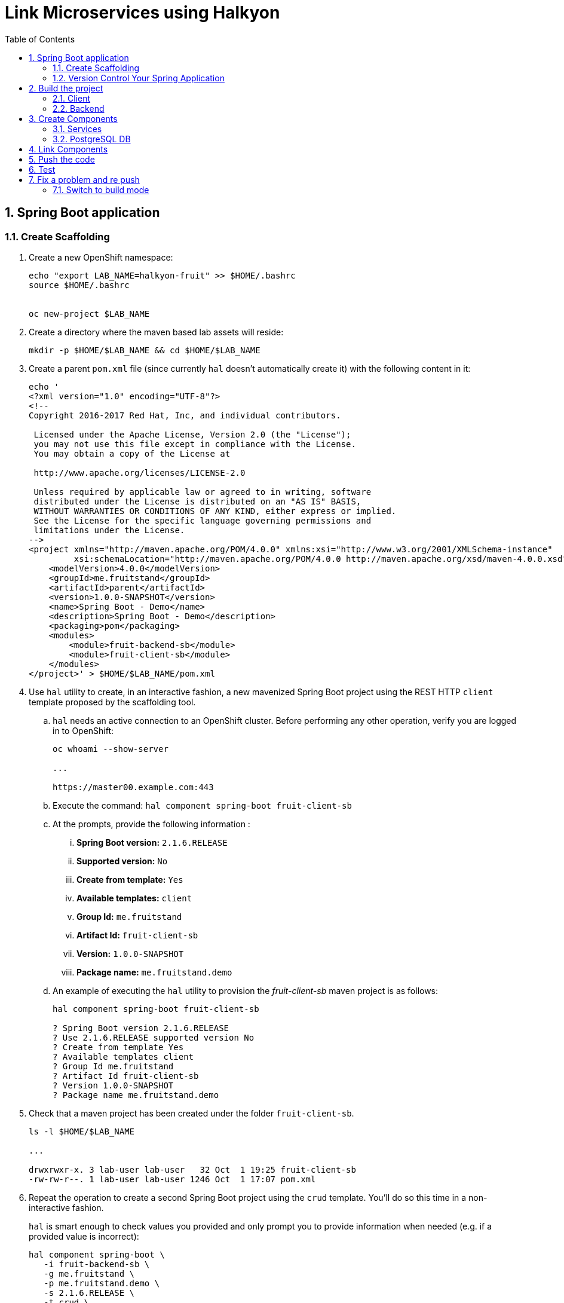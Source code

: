 :noaudio:
:scrollbar:
:data-uri:
:toc2:
:linkattrs:

= Link Microservices using Halkyon

:numbered:


== Spring Boot application

=== Create Scaffolding

. Create a new OpenShift namespace:
+
----
echo "export LAB_NAME=halkyon-fruit" >> $HOME/.bashrc
source $HOME/.bashrc


oc new-project $LAB_NAME
----

. Create a directory where the maven based lab assets will reside:
+
----
mkdir -p $HOME/$LAB_NAME && cd $HOME/$LAB_NAME
----


. Create a parent `pom.xml` file (since currently `hal` doesn't automatically create it) with the following content in it:
+
-----
echo '
<?xml version="1.0" encoding="UTF-8"?>
<!--
Copyright 2016-2017 Red Hat, Inc, and individual contributors.

 Licensed under the Apache License, Version 2.0 (the "License");
 you may not use this file except in compliance with the License.
 You may obtain a copy of the License at

 http://www.apache.org/licenses/LICENSE-2.0

 Unless required by applicable law or agreed to in writing, software
 distributed under the License is distributed on an "AS IS" BASIS,
 WITHOUT WARRANTIES OR CONDITIONS OF ANY KIND, either express or implied.
 See the License for the specific language governing permissions and
 limitations under the License.
-->
<project xmlns="http://maven.apache.org/POM/4.0.0" xmlns:xsi="http://www.w3.org/2001/XMLSchema-instance"
         xsi:schemaLocation="http://maven.apache.org/POM/4.0.0 http://maven.apache.org/xsd/maven-4.0.0.xsd">
    <modelVersion>4.0.0</modelVersion>
    <groupId>me.fruitstand</groupId>
    <artifactId>parent</artifactId>
    <version>1.0.0-SNAPSHOT</version>
    <name>Spring Boot - Demo</name>
    <description>Spring Boot - Demo</description>
    <packaging>pom</packaging>
    <modules>
        <module>fruit-backend-sb</module>
        <module>fruit-client-sb</module>
    </modules>
</project>' > $HOME/$LAB_NAME/pom.xml
-----



. Use `hal` utility to create, in an interactive fashion, a new mavenized Spring Boot project using the REST HTTP `client` template proposed by the scaffolding tool.

.. `hal` needs an active connection to an OpenShift cluster.
Before performing any other operation, verify you are logged in to OpenShift:
+
----
oc whoami --show-server

...

https://master00.example.com:443

----

.. Execute the command: `hal component spring-boot fruit-client-sb`
.. At the prompts, provide the following information :
... *Spring Boot version:* `2.1.6.RELEASE`
... *Supported version:* `No`
... *Create from template:* `Yes`
... *Available templates:* `client`
... *Group Id:* `me.fruitstand`
... *Artifact Id:* `fruit-client-sb`
... *Version:* `1.0.0-SNAPSHOT`
... *Package name:* `me.fruitstand.demo`

.. An example of executing the `hal` utility to provision the _fruit-client-sb_ maven project is as follows:
+
----
hal component spring-boot fruit-client-sb

? Spring Boot version 2.1.6.RELEASE
? Use 2.1.6.RELEASE supported version No
? Create from template Yes
? Available templates client
? Group Id me.fruitstand
? Artifact Id fruit-client-sb
? Version 1.0.0-SNAPSHOT
? Package name me.fruitstand.demo
----

. Check that a maven project has been created under the folder `fruit-client-sb`.
+
-----
ls -l $HOME/$LAB_NAME

...

drwxrwxr-x. 3 lab-user lab-user   32 Oct  1 19:25 fruit-client-sb
-rw-rw-r--. 1 lab-user lab-user 1246 Oct  1 17:07 pom.xml
-----

. Repeat the operation to create a second Spring Boot project using the `crud` template.
You'll do so this time in a non-interactive fashion.
+
`hal` is smart enough to check values you provided and only prompt you to provide information when needed (e.g. if a provided value is incorrect):
+
----
hal component spring-boot \
   -i fruit-backend-sb \
   -g me.fruitstand \
   -p me.fruitstand.demo \
   -s 2.1.6.RELEASE \
   -t crud \
   -v 1.0.0-SNAPSHOT \
   --supported=false  \
  fruit-backend-sb
----

. Create a `.gitignore` file to ignore the files added by your IDE and the build tool (maven in this case)
+
----
touch $HOME/$LAB_NAME/.gitignore
echo "*/target" >> $HOME/$LAB_NAME/.gitignore
echo ".idea/" >> $HOME/$LAB_NAME/.gitignore
----
+
**Remark**: The previous command added ignored for files added by IntelliJ. If a different IDE is being used, the command will be to updated.

=== Version Control Your Spring Application

. Create a `git repo` within the https://github.com/rhte-eu `org` for the EU Session Lab or https://github.com/rhte-us for the US Session Lab using your first and last name concatenated and cut after 8 chars as git hub repo name  (E.g : for the user Charles Moulliard, then the acronym to be used is `cmoullia`).

.. Execute the following command in a terminal:
+
----
bash <(curl -s https://raw.githubusercontent.com/halkyonio/rhte_lab_2019/master/scripts/git-create.sh)
----

.. Example of project created for `cmoullia`:
+
----
bash <(curl -s https://raw.githubusercontent.com/halkyonio/rhte_lab_2019/master/scripts/git-create.sh)
Repo name (hit enter to use 'cmoullia')?
cmoullia
Creating Github repository 'cmoullia' under 'rhte-eu' ...
curl -u xxxxx:yyyyy https://api.github.com/orgs/rhte-eu/repos -d '{name:$repo_name, description:My cool $repo_name, private: false, has_issues: false, has_projects: true, has_wiki:false }'
done.
----

. The next step is to initialize a git repository, add the `pom.xml, .gitignore` files created earlier along with the two Spring Boot applications. Finally push to the  proper remote repository:
+
----
cd $HOME/$LAB_NAME
git init
git add .gitignore pom.xml fruit-backend-sb/ fruit-client-sb/
git commit -m "Initial project" -a
git remote add origin https://rhte-user:\!demo12345@github.com/<RHTE_ORG>/<YOUR_REPO_NAME>.git
git push -u origin master
----
+
**Note** that the user and password to push to the repo are `username="rhte-user"` and `password="!demo12345"`

== Build the project

=== Client

Package your Spring Boot client application using the following maven commands:
----
mvn package -f fruit-client-sb
----

*Remark*: While this command isn't mandatory for the proper execution of the lab's scenario, it is nonetheless suggested in order to ensure that the Spring Boot project will correctly created.

=== Backend

Now, package the backend Spring Boot application, paying special attention to the `local` maven profile:
----
mvn package -f fruit-backend-sb -Plocal
----

**Remarks**:

- We need to use the `local` profile because the project is set up to work both locally using a `H2` database for quick testing and "remotely" using a `PostgreSQL` database.
  The `kubernetes` profile is enabled by default. This information is mirrored within the 2 Spring Boot application properties files under the folder `src/main/resources`.
  The `application.properties` file corresponds to the `local` profile while `application-kubernetes.properties` is used for `kubernetes` deployment.
  These 2 files contains the Spring Boot properties to configure the Datasource needed to access the database.
+
----
src/main/resources/application-kubernetes.properties
spring.datasource.url=jdbc:postgresql://${DB_HOST}:${DB_PORT}/${DB_NAME}
spring.datasource.username=${DB_USER}
spring.datasource.password=${DB_PASSWORD}
spring.datasource.driver-class-name=org.postgresql.Driver
----
+
- Note also that this file contains a `Dekorate environment variable` definition called `SPRING_PROFILES_ACTIVE` with a `kubernetes` value.
This is how Halkyon knows to activate the Spring `kubernetes` profile, i.e. make Spring Boot uses `application-kubernetes.properties` when
booting instead of the default `application.properties`.
+
----
src/main/resources/application-kubernetes.properties
...
dekorate.component.envs[0].name=SPRING_PROFILES_ACTIVE
dekorate.component.envs[0].value=kubernetes
----
+
- Finally, you can also see that the database connection parameters `${DB_xxxxx}` reference environment variables. These values will be injected
into your microservice application when you create a link between it and the appropriate database capability.

== Create Components

A component represents a microservice to be deployed. 
The Component Custom Resource provides the descriptor that allows Kubernetes/OpenShift to deploy the microservice and, optionally, expose it outside of the cluster.

Creating and using a component is a two step process: first inform the operator about the component by "creating" it, then make
its associated application available to the cluster to be able to run it by "pushing" it to the cluster.

=== Services

First check if you are using your project:
----
oc project
Using project "rhtelab" on server "https://api.cluster-416e.416e.sandbox352.opentlc.com:6443".
----

Next create the different microservices as `components` using the `hal component create` command.
During this process, the tool will create a `Component` custom resource using the Java Dekorate Library which will be handled by the halkyon operator to create all the Kubernetes resources
needed to deploy your application properly. You only need to worry about your component metadata instead of wondering how it
needs to be materialized in the cluster using Deployments, Services, etc…
----
hal component create -c fruit-client-sb
'fruit-client-sb' component was not found, initializing it
 ✓  Waiting for component fruit-client-sb to be ready…
 ✓  Successfully created 'fruit-client-sb' component
hal component create -c fruit-backend-sb
'fruit-backend-sb' component was not found, initializing it
 ✓  Waiting for component fruit-backend-sb to be ready…
 ✓  Successfully created 'fruit-backend-sb' component
----

**Note**:

You can discover the file populated by Dekorate by opening the following folder `{fruit-client-sb,fruit-backend-sb}/target/classes/META-INF/dekorate/`

----
Example of halkyon.yml file
---
apiVersion: "v1"
kind: "List"
items:
- apiVersion: "halkyon.io/v1beta1"
  kind: "Component"
  metadata:
    labels:
      app: "fruit-backend-sb"
    name: "fruit-backend-sb"
  spec:
    deploymentMode: "dev"
    runtime: "spring-boot"
    version: "2.1.6.RELEASE"
    exposeService: true
    envs:
    - name: "SPRING_PROFILES_ACTIVE"
      value: "kubernetes"
    buildConfig:
      type: "s2i"
      url: "https://github.com/rhte-eu/cmoullia1.git"
      ref: "master"
      contextPath: ""
      moduleDirName: "fruit-backend-sb"
    port: 8080
----

IMPORTANT: Take the time to discuss with the instructor the content of this file ;-)

Check if the components have been correctly installed within another terminal
----
oc get cp
NAME               RUNTIME       VERSION         AGE       MODE      STATUS    MESSAGE                                                                    REVISION
fruit-backend-sb   spring-boot   2.1.6.RELEASE   11s       dev       Pending   pod is not ready for Component 'fruit-backend-sb' in namespace 'rhtelab'
fruit-client-sb    spring-boot   2.1.6.RELEASE   103s      dev       Ready     Ready
----

NOTE: if you try to access the associated services, they won't work because the components haven't been wired together yet. Hence the need for the following steps! :smile:

=== PostgreSQL DB

By creating a capability, we will then inform the Operator that the corresponding service needs to be installed. For the purpose of this lab, we will create a database capability. More specifically we will create a PostgreSQL database.

So, create a capability using the interactive mode of the `hal` tool and this command `hal capability create`:

Select as :

    Category: `database`
    Type: `postgres`
    version : `10`
    Default-name: `postgres-db`

For the parameters which are needed to configure not only the database's instance but also the parameters of the Java Datasource
used by the Spring JPA component, use the following key-value pairs:

    DB_NAME: `sample-db`
    DB_PASSWORD: `admin`
    DB_USER: `admin`

The output of the execution of the command should be similar to what it is is displayed here after:
----
hal capability create
? Category database
? Type postgres
? Version 10
? Change default name (postgres-db)
? Enter a value for string property DB_NAME: sample-db
? Enter a value for string property DB_PASSWORD: admin
? Enter a value for string property DB_USER: admin
 ✓  Created capability postgres-db
----

Check the capability status:
----
oc get capabilities
NAME                                      CATEGORY   KIND      AGE       STATUS    MESSAGE                                                                                                      REVISION
postgres-capability-1568134805423273000   Database             25s       Pending   postgreSQL db is not ready for Capability 'postgres-capability-1568134805423273000' in namespace 'rhtelab'
----

If the status is not ready, wait a few moments for the `KubeDB` operator to create the database within your namespace and repeat the command again
----
oc get capability
NAME          CATEGORY   KIND      AGE       STATUS    MESSAGE   REVISION
postgres-db   Database             4m        Ready     Ready
----

TIP: You can for all the resources created check the content generated using the oc command : `oc get component postgres-db -o yaml`, ...

== Link Components

Creating the `components` and the `capability` is not enough as we must pass different information to the `components` in order to let them
to know how to access the endpoint of the REST service exposed by the `fruit-backend` for example or to fill the parameters of the datasource to access the database.

This is what we will perform within this section of the lab using the `hal link create` command where we will inject (or bind/wire) the information
within the component deployed

To wire the `fruit-backend-sb` component with the `postgres-db` capability, we will then create a link.
Execute `hal link create` to use the interactive mode and next select the following information.

    Target: `component: fruit-backend-sb`
    Use secret: `Y`
    Secret (only potential matches shown) : `postgres-db-config`
    Change default name (fruit-backend-sb-link-1568907618694167000): `fruit-backend-sb-link`

The resulting outcome of the execution of the command is :
----
hal link create
? Target component: fruit-backend-sb
? Use Secret Yes
Selected link type: Secret
? Secret (only potential matches shown) postgres-db-config
? Change default name fruit-backend-sb-link
 ✓  Created link fruit-backend-sb-link
----

**REMARK**: The parameters `DB_xxxx` defined within the secret will be then used to create the corresponding ENV variables mounted to the Spring Boot application when it will start.

**IMPORTANT**: The current releases of  `Hal` and `Halkyon` operator used for this lab rely on the assumption that you know the type of the information to be injected (e.g : secret, env variable, ...).
While this approach is perfectly fine for a lab, that should be definitively improved and that will become part of future iterations of the `halkyon` technology using a contract definition.

To configure the Rest Client of the Spring Boot `fruit-client-sb`, we have defined a variable called `${KUBERNETES_ENDPOINT_FRUIT}` within the `application.properties` file

----
endpoint.fruit=${KUBERNETES_ENDPOINT_FRUIT}
----

as a value provider for the `endpoint.fruit` java property.

----
@RestController
@RequestMapping("/api")
public class ClientController {

    @Value("${endpoint.fruit:}")
    private String endPoint;
----

This is the property the Spring Boot application relies on to connect to the backend HTTP endpoint or Backend Service.

Create a link targeting the `fruit-client-sb` component using again the command `hal link create` to let `fruit-client-sb` know about the backend.

    Target: `component: fruit-client-sb`
    Use Secret: `No`
    Env variable in the 'name=value': `KUBERNETES_ENDPOINT_FRUIT=http://fruit-backend-sb:8080/api/fruits`
    Change default name: `fruit-client-sb-link`

**REMARK**: Like for the secret, the `ENV VARIABLE` defined will be used also to configure the pod of the Spring Boot Application when it will start !

The resulting outcome of the execution of the command is :
----
hal link create
? Target component: fruit-client-sb
? Use Secret No
Selected link type: Env
? Env variable in the 'name=value' format, press enter when done KUBERNETES_ENDPOINT_FRUIT=http://fruit-backend-sb:8080/api/fruits
Set env variable: KUBERNETES_ENDPOINT_FRUIT=http://fruit-backend-sb:8080/api/fruits
? Env variable in the 'name=value' format, press enter when done
? Change default name fruit-client-sb-link
 ✓  Created link fruit-client-sb-link
----

Check the link status:
----
oc get links

NAME                    AGE       STATUS    MESSAGE
fruit-backend-sb-link   4m        Ready     Ready
fruit-client-sb-link    2m        Ready     Ready
----

== Push the code

Now that we have created the different entities necessary for implementing a sample microservices architecture, as well as their relations and backend service, we will push the code (to compile it on the platform) and to verify if we can access the HTTP endpoints
exposed as route.

----
hal component push -c fruit-client-sb
 ✓  Uploading /Users/dabou/Temp/rhtelab/fruit-client-sb.tar
hal component push -c fruit-backend-sb
 ✓  Uploading /Users/dabou/Temp/rhtelab/fruit-backend-sb.tar
----

WARNING: if, for any reason, the push fails, you can try to play yourself the commands snippet hereafter and executed under the hood by `hal`
----
PROJECT=fruit-client-sb
NAMESPACE=test
POD_ID=$(oc get pod -lapp=$PROJECT -n $NAMESPACE -o name | awk -F '/' '{print $2}')
oc cp $PROJECT/pom.xml $POD_ID:/usr/src/ -n $NAMESPACE
oc cp $PROJECT/src $POD_ID:/usr/src/ -n $NAMESPACE
oc exec $POD_ID -n $NAMESPACE /var/lib/supervisord/bin/supervisord ctl start build
oc exec $POD_ID -n $NAMESPACE /var/lib/supervisord/bin/supervisord ctl start run
----

NOTE: if you try to `push` the component again without changing anything locally, `hal` is smart enough to detect it and not do anything as nothing is required in this case. Give it a try, then change the code for one of the app and attempt to push again to see what happens!

== Test

Try the backend service to see if it works
So, get the route address of the backend microservice using this command `oc get routes/fruit-backend-sb --template={{.spec.host}}`
Copy/paste the address in a browser. You should see a simple web page allowing you to see fruits and create new ones.

image::images/fruits-backend.png[]

Try the client microservice to see if it works too.
So, get also its route address using this command `oc get routes/fruit-client-sb --template={{.spec.host}}`
and curl the service within your terminal, you should get the fruits created in the previous step.
----
FRONTEND_URL=<host-of-client-route>
curl "http://${FRONTEND_URL}/api/client"
[{"id":4,"name":"orange"},{"id":5,"name":"apple"},{"id":6,"name":"strawberry"}]
----


== Fix a problem and re push

The principle that we support using hal is to code locally, fix a problem and re-push to see if the problem is gone OR to extend the existing code
As you have noticed, the log of the Spring Boot application has reported an annoying warning message that we would like to remove !
----
2019-10-01 15:25:54.813  INFO 310 --- [           main] org.hibernate.dialect.Dialect            : HHH000400: Using dialect: org.hibernate.dialect.PostgreSQL95Dialect
2019-10-01 15:25:54.988  INFO 310 --- [           main] o.h.e.j.e.i.LobCreatorBuilderImpl        : HHH000424: Disabling contextual LOB creation as createClob() method threw error : java.lang.reflect.InvocationTargetException
java.lang.reflect.InvocationTargetException: null
	at sun.reflect.NativeMethodAccessorImpl.invoke0(Native Method) ~[na:1.8.0_222]
	at sun.reflect.NativeMethodAccessorImpl.invoke(NativeMethodAccessorImpl.java:62) ~[na:1.8.0_222]
	at sun.reflect.DelegatingMethodAccessorImpl.invoke(DelegatingMethodAccessorImpl.java:43) ~[na:1.8.0_222]
	at java.lang.reflect.Method.invoke(Method.java:498) ~[na:1.8.0_222]
	at org.hibernate.engine.jdbc.env.internal.LobCreatorBuilderImpl.useContextualLobCreation(LobCreatorBuilderImpl.java:113) [hibernate-core-5.3.7.Final.jar!/:5.3.7.Final]
	at org.hibernate.engine.jdbc.env.internal.LobCreatorBuilderImpl.makeLobCreatorBuilder(LobCreatorBuilderImpl.java:54) [hibernate-core-5.3.7.Final.jar!/:5.3.7.Final]
...
Caused by: java.sql.SQLFeatureNotSupportedException: Method org.postgresql.jdbc.PgConnection.createClob() is not yet implemented.
	at org.postgresql.Driver.notImplemented(Driver.java:640) ~[postgresql-9.4.1212.jar!/:9.4.1212]
	at org.postgresql.jdbc.PgConnection.createClob(PgConnection.java:1297) ~[postgresql-9.4.1212.jar!/:9.4.1212]
	... 52 common frames omitted
----

You will fix it by editing the `application-kubernetes.properties` file where you will append this parameter
----
spring.jpa.properties.hibernate.jdbc.lob.non_contextual_creation=true
----

Save the file and push it again using the `hal component push` command
----
hal component push -c fruit-backend-sb
Local changes detected for 'fruit-backend-sb' component: about to push source code to remote cluster
 ✓  Uploading /Users/dabou/Temp/test/fruit-backend-sb.tar
 ✓  Extracting source on the remote cluster
 ✓  Performing build
 ✓  Restarting app
 ✓  Successfully pushed 'fruit-backend-sb' component to remote cluster
----

NOTE: Observe the log of the Spring Boot application and access again using the OpenShift Route.

=== Switch to build mode

When we have finished to test/push the project on the cloud machine, then we can start the process to build a docker image. In
Halkyon parlance, we need to change the deployment mode of the component to the `build` mode. Changing the deployment mode will
let Halkyon know that it needs to trigger an image build instead of relying on the supervisor-based approach provided by the
default `dev` mode. This, in turns, uses Tekton to accomplish the required steps.

Once again, `hal` makes this process painless as this can be accomplished using the `hal component switch` command:
----
hal component switch -m build -c fruit-client-sb
INFO[0000] Component fruit-client-sb switched to build
hal component switch -m build -c fruit-backend-sb
INFO[0000] Component fruit-backend-sb switched to build
----

Test the service again
----
open "http://$(oc get routes/fruit-backend-sb --template={{.spec.host}})"
FRONTEND_URL=$(oc get routes/fruit-client-sb --template={{.spec.host}})
curl "http://${FRONTEND_URL}/api/client"
----

The Halkyon Team ;-)

**link:README.adoc[Home]**

ifdef::showscript[]

endif::showscript[]
